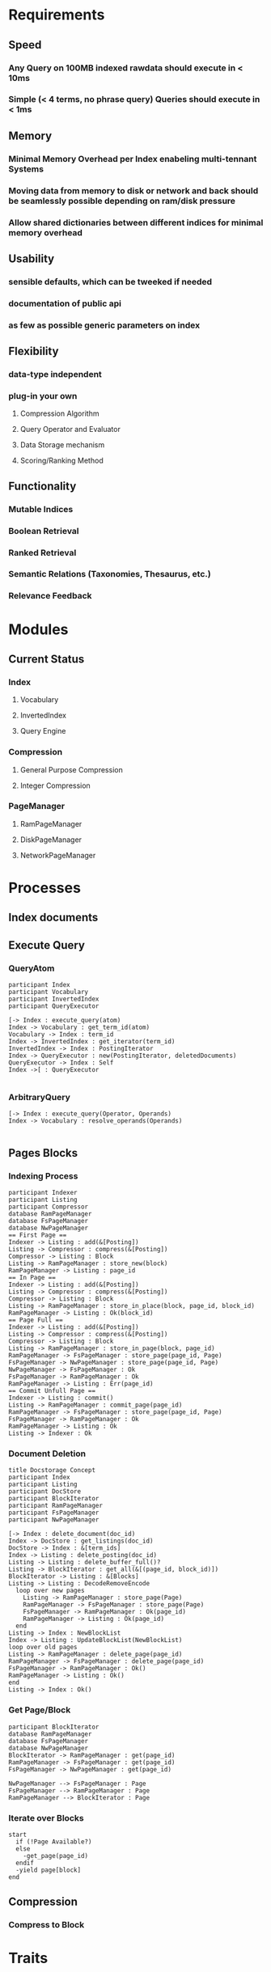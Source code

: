 * Requirements
** Speed
*** Any Query on 100MB indexed rawdata should execute in < 10ms
*** Simple (< 4 terms, no phrase query) Queries should execute in < 1ms
** Memory 
*** Minimal Memory Overhead per Index enabeling multi-tennant Systems
*** Moving data from memory to disk or network and back should be seamlessly possible depending on ram/disk pressure
*** Allow shared dictionaries between different indices for minimal memory overhead
** Usability
*** sensible defaults, which can be tweeked if needed
*** documentation of public api
*** as few as possible generic parameters on index
** Flexibility
*** data-type independent
*** plug-in your own
**** Compression Algorithm
**** Query Operator and Evaluator
**** Data Storage mechanism
**** Scoring/Ranking Method
** Functionality
*** Mutable Indices
*** Boolean Retrieval
*** Ranked Retrieval
*** Semantic Relations (Taxonomies, Thesaurus, etc.)
*** Relevance Feedback


* Modules
** Current Status
*** Index
**** Vocabulary
**** InvertedIndex
**** Query Engine
*** Compression
**** General Purpose Compression
**** Integer Compression
*** PageManager
**** RamPageManager
**** DiskPageManager
**** NetworkPageManager



* Processes
** Index documents
** Execute Query
*** QueryAtom
#+begin_src plantuml :file query_atom.png
participant Index
participant Vocabulary
participant InvertedIndex
participant QueryExecutor

[-> Index : execute_query(atom)
Index -> Vocabulary : get_term_id(atom)
Vocabulary -> Index : term_id
Index -> InvertedIndex : get_iterator(term_id)
InvertedIndex -> Index : PostingIterator
Index -> QueryExecutor : new(PostingIterator, deletedDocuments)
QueryExecutor -> Index : Self
Index ->[ : QueryExecutor

#+end_src

#+RESULTS:
[[file:query_atom.png]]
*** ArbitraryQuery
#+begin_src plantuml :file arbitrary_query.png
[-> Index : execute_query(Operator, Operands)
Index -> Vocabulary : resolve_operands(Operands)

#+end_src
** Pages Blocks
*** Indexing Process
#+begin_src plantuml :file indexing_process.png
participant Indexer
participant Listing
participant Compressor
database RamPageManager
database FsPageManager
database NwPageManager
== First Page ==
Indexer -> Listing : add(&[Posting])
Listing -> Compressor : compress(&[Posting])
Compressor -> Listing : Block
Listing -> RamPageManager : store_new(block)
RamPageManager -> Listing : page_id
== In Page ==
Indexer -> Listing : add(&[Posting])
Listing -> Compressor : compress(&[Posting])
Compressor -> Listing : Block
Listing -> RamPageManager : store_in_place(block, page_id, block_id)
RamPageManager -> Listing : Ok(block_id)
== Page Full ==
Indexer -> Listing : add(&[Posting])
Listing -> Compressor : compress(&[Posting])
Compressor -> Listing : Block
Listing -> RamPageManager : store_in_page(block, page_id)
RamPageManager -> FsPageManager : store_page(page_id, Page)
FsPageManager -> NwPageManager : store_page(page_id, Page)
NwPageManager -> FsPageManager : Ok
FsPageManager -> RamPageManager : Ok
RamPageManager -> Listing : Err(page_id)
== Commit Unfull Page == 
Indexer -> Listing : commit()
Listing -> RamPageManager : commit_page(page_id)
RamPageManager -> FsPageManager : store_page(page_id, Page)
FsPageManager -> RamPageManager : Ok
RamPageManager -> Listing : Ok
Listing -> Indexer : Ok
#+end_src

#+RESULTS:
[[file:indexing_process.png]]
*** Document Deletion
#+begin_src plantuml :file document_deletion.png
title Docstorage Concept
participant Index
participant Listing
participant DocStore
participant BlockIterator
participant RamPageManager
participant FsPageManager
participant NwPageManager

[-> Index : delete_document(doc_id)
Index -> DocStore : get_listings(doc_id)
DocStore -> Index : &[term_ids]
Index -> Listing : delete_posting(doc_id)
Listing -> Listing : delete_buffer_full()?
Listing -> BlockIterator : get_all(&[(page_id, block_id)])
BlockIterator -> Listing : &[Blocks]
Listing -> Listing : DecodeRemoveEncode
  loop over new pages
    Listing -> RamPageManager : store_page(Page) 
    RamPageManager -> FsPageManager : store_page(Page)
    FsPageManager -> RamPageManager : Ok(page_id)
    RamPageManager -> Listing : Ok(page_id)    
  end
Listing -> Index : NewBlockList
Index -> Listing : UpdateBlockList(NewBlockList)
loop over old pages
Listing -> RamPageManager : delete_page(page_id)
RamPageManager -> FsPageManager : delete_page(page_id)
FsPageManager -> RamPageManager : Ok()
RamPageManager -> Listing : Ok()
end
Listing -> Index : Ok()
#+end_src

#+RESULTS:
[[file:document_deletion.png]]

*** Get Page/Block
 #+begin_src plantuml :file fetch_block.png
 participant BlockIterator
 database RamPageManager
 database FsPageManager
 database NwPageManager
 BlockIterator -> RamPageManager : get(page_id)
 RamPageManager -> FsPageManager : get(page_id)
 FsPageManager -> NwPageManager : get(page_id)

 NwPageManager --> FsPageManager : Page
 FsPageManager --> RamPageManager : Page
 RamPageManager --> BlockIterator : Page
 #+end_src

 #+RESULTS:
 [[file:fetch_block.png]]
*** Iterate over Blocks
#+begin_src plantuml :file iterate_blocks.png
start
  if (!Page Available?)    
  else
    -get_page(page_id)
  endif
  -yield page[block]
end
#+end_src

#+RESULTS:
[[file:iterate_blocks.png]]

** Compression
*** Compress to Block

* Traits
** Vocabulary
*** Method
fn get_or_add(Term) -> term_id
** PageManager
*** Methods
fn store_page(Page) -> page_id
fn get_blocks(Vec<(page_id, block_id)>) -> impl Iterator<Item=Block>
fn store_new_block(Block) -> page_id
fn store_in_page(page_id, Block) -> Result<block_id, page_id>
** Compressable
*** Methods
fn compress(&mut RingBuffer<Self>) -> Result<Block>
fn decompress(Block, &mut RingBuffer<Self>) -> Result<usize>


* Implementation Plans
** General Strategy
Find modular testable things. Implement them module by module with extensive tests for all
** Modules
*** DONE RingBuffer
    CLOSED: [2016-12-19 Mon 20:23]
1. Implement Generically
*** PageManager
**** DONE Define Trait 
     CLOSED: [2016-12-19 Mon 20:24]
**** DONE Implement RamPageManager
     CLOSED: [2016-12-19 Mon 20:24]
**** DONE Implement FsPageManager
     CLOSED: [2016-12-20 Tue 11:16]
**** DONE Implement Combination
     CLOSED: [2016-12-20 Tue 13:31]
**** Implement BlockIterator
*** Listings and Postings
1. Define Postings and Listings
2. Implement naive compression algorithm
*** Vocabulary
1. Define Vocabulary Trait
2. Implement Vocabulary Trait for HashMap
*** Index
1. Define Struct
2. Implement Indexing

